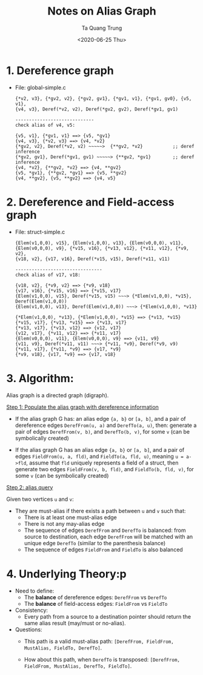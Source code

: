 #+title: Notes on Alias Graph
#+date: <2020-06-25 Thu>
#+author: Ta Quang Trung

* 1. Dereference graph

- File: global-simple.c

  #+begin_example
  {*v2, v3}, {*gv2, v2}, {*gv2, gv1}, {*gv1, v1}, {*gv1, gv0}, {v5, v1},
  {v4, v3}, Deref(*v2, v2), Deref(*gv2, gv2), Deref(*gv1, gv1)

  -----------------------------
  check alias of v4, v5:

  {v5, v1}, {*gv1, v1} ==> {v5, *gv1}
  {v4, v3}, {*v2, v3} ==> {v4, *v2}
  {*gv2, v2}, Deref(*v2, v2) ~~~~~>  {**gv2, *v2}           ;; deref inference
  {*gv2, gv1}, Deref(*gv1, gv1) ~~~~~> {**gv2, *gv1}        ;; deref inference
  {v4, *v2}, {**gv2, *v2} ==> {v4, **gv2}
  {v5, *gv1}, {**gv2, *gv1} ==> {v5, **gv2}
  {v4, **gv2}, {v5, **gv2} ==> {v4, v5}
  #+end_example


* 2. Dereference and Field-access graph

- File: struct-simple.c

  #+begin_example
  {Elem(v1,0,0), v15}, {Elem(v1,0,0), v13}, {Elem(v0,0,0), v11},
  {Elem(v0,0,0), v9}, {*v15, v16}, {*v13, v12}, {*v11, v12}, {*v9, v2},
  {v18, v2}, {v17, v16}, Deref(*v15, v15), Deref(*v11, v11)

  --------------------------------
  check alias of v17, v18:

  {v18, v2}, {*v9, v2} ==> {*v9, v18}
  {v17, v16}, {*v15, v16} ==> {*v15, v17}
  {Elem(v1,0,0), v15}, Deref(*v15, v15) ~~~> {*Elem(v1,0,0), *v15}, Deref(Elem(v1,0,0))
  {Elem(v1,0,0), v13}, Deref(Elem(v1,0,0)) ~~~> {*Elem(v1,0,0), *v13}

  {*Elem(v1,0,0), *v13}, {*Elem(v1,0,0), *v15} ==> {*v13, *v15}
  {*v15, v17}, {*v13, *v15} ==> {*v13, v17}
  {*v13, v17}, {*v13, v12} ==> {v12, v17}
  {v12, v17}, {*v11, v12} ==> {*v11, v17}
  {Elem(v0,0,0), v11}, {Elem(v0,0,0), v9} ==> {v11, v9}
  {v11, v9}, Deref(*v11, v11) ~~~> {*v11, *v9}, Deref(*v9, v9)
  {*v11, v17}, {*v11, *v9} ==> {v17, *v9}
  {*v9, v18}, {v17, *v9} ==> {v17, v18}
  #+end_example

* 3. Algorithm:

Alias graph is a directed graph (digraph).

_Step 1: Populate the alias graph with dereference information_

- If the alias graph G has:
    an alias edge ~{a, b}~ or ~[a, b]~,
    and a pair of  dereference edges ~DerefFrom(u, a)~ and ~DerefTo(a, u)~,
  then:
    generate a pair of edges ~DerefFrom(v, b)~, and ~DerefTo(b, v)~,
    for some ~v~ (can be symbolically created)

- If the alias graph G has
    an alias edge ~{a, b}~ or ~[a, b]~,
    and a pair of edges ~FieldFrom(u, a, fld)~, and ~FieldTo(a, fld, u)~,
    meaning ~u = a->fld~,
    assume that ~fld~ uniquely represents a field of a struct,
  then
    generate two edges ~FieldFrom(v, b, fld)~, and ~FieldTo(b, fld, v)~,
    for some ~v~ (can be symbolically created)

_Step 2: alias query_

Given two vertices ~u~ and ~v~:

- They are must-alias if there exists a path between ~u~ and ~v~ such that:
  + There is at least one must-alias edge
  + There is not any may-alias edge
  + The sequence of edges ~DerefFrom~ and ~DerefTo~ is balanced:
    from source to destination, each edge ~DerefFrom~ will be matched
    with an unique edge ~DerefTo~ (similar to the parenthesis balance)
  + The sequence of edges ~FieldFrom~ and ~FieldTo~ is also balanced

* 4. Underlying Theory:p

- Need to define:
  + The *balance* of dereference edges: ~DerefFrom~ vs ~DerefTo~
  + The *balance* of field-access edges: ~FieldFrom~ vs ~FieldTo~

- Consistency:
  + Every path from a source to a destination pointer should return the same
    alias result (may/must or no-alias).

- Questions:
  + This path is a valid must-alias path:
    ~[DerefFrom, FieldFrom, MustAlias, FieldTo, DerefTo]~.

  + How about this path, when ~DerefTo~ is transposed:
    ~[DerefFrom, FieldFrom, MustAlias, DerefTo, FieldTo]~.
